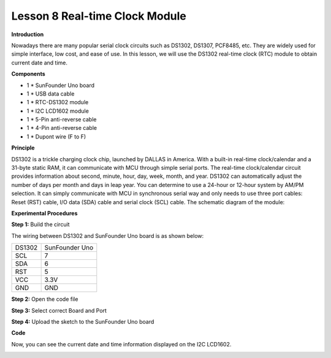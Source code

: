 Lesson 8 Real-time Clock Module
===============================

**Introduction**

Nowadays there are many popular serial clock circuits such as DS1302,
DS1307, PCF8485, etc. They are widely used for simple interface, low
cost, and ease of use. In this lesson, we will use the DS1302 real-time
clock (RTC) module to obtain current date and time.

.. image:: media/image8.png
   :width: 2.20139in
   :height: 1.86319in

**Components**

- 1 \* SunFounder Uno board

- 1 \* USB data cable

- 1 \* RTC-DS1302 module

- 1 \* I2C LCD1602 module

- 1 \* 5-Pin anti-reverse cable

- 1 \* 4-Pin anti-reverse cable

- 1 \* Dupont wire (F to F)

**Principle**

DS1302 is a trickle charging clock chip, launched by DALLAS in America.
With a built-in real-time clock/calendar and a 31-byte static RAM, it
can communicate with MCU through simple serial ports. The real-time
clock/calendar circuit provides information about second, minute, hour,
day, week, month, and year. DS1302 can automatically adjust the number
of days per month and days in leap year. You can determine to use a
24-hour or 12-hour system by AM/PM selection. It can simply communicate
with MCU in synchronous serial way and only needs to use three port
cables: Reset (RST) cable, I/O data (SDA) cable and serial clock (SCL)
cable. The schematic diagram of the module:

.. image:: media/image89.png
   :width: 4.69306in
   :height: 3.41875in

**Experimental Procedures**

**Step 1:** Build the circuit

The wiring between DS1302 and SunFounder Uno board is as shown below:

+-----------------------------------+-----------------------------------+
| DS1302                            | SunFounder Uno                    |
+-----------------------------------+-----------------------------------+
| SCL                               | 7                                 |
+-----------------------------------+-----------------------------------+
| SDA                               | 6                                 |
+-----------------------------------+-----------------------------------+
| RST                               | 5                                 |
+-----------------------------------+-----------------------------------+
| VCC                               | 3.3V                              |
+-----------------------------------+-----------------------------------+
| GND                               | GND                               |
+-----------------------------------+-----------------------------------+

.. image:: media/image90.png
   :width: 6.04514in
   :height: 3.47292in

**Step 2:** Open the code file

**Step 3:** Select correct Board and Port

**Step 4:** Upload the sketch to the SunFounder Uno board

**Code**

.. raw:: html

    <iframe src=https://create.arduino.cc/editor/sunfounder01/f8242818-bd18-416e-9133-2b85fe1f26d7/preview?embed style="height:510px;width:100%;margin:10px 0" frameborder=0></iframe>

Now, you can see the current date and time information displayed on the
I2C LCD1602.

.. image:: media/image91.jpeg
   :width: 6.51319in
   :height: 3.82708in